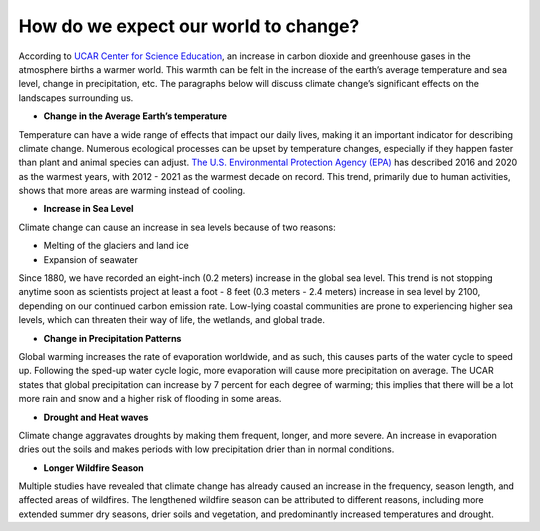 How do we expect our world to change?
=====================================

According to `UCAR Center for Science
Education <https://scied.ucar.edu/learning-zone/climate-change-impacts/predictions-future-global-climate>`__,
an increase in carbon dioxide and greenhouse gases in the atmosphere
births a warmer world. This warmth can be felt in the increase of the
earth’s average temperature and sea level, change in precipitation, etc.
The paragraphs below will discuss climate change’s significant effects
on the landscapes surrounding us.

-  **Change in the Average Earth’s temperature**

Temperature can have a wide range of effects that impact our daily
lives, making it an important indicator for describing climate change.
Numerous ecological processes can be upset by temperature changes,
especially if they happen faster than plant and animal species can
adjust. `The U.S. Environmental Protection Agency
(EPA) <https://www.epa.gov/climate-indicators/climate-change-indicators-us-and-global-temperature>`__
has described 2016 and 2020 as the warmest years, with 2012 - 2021 as
the warmest decade on record. This trend, primarily due to human
activities, shows that more areas are warming instead of cooling.

-  **Increase in Sea Level**

Climate change can cause an increase in sea levels because of two
reasons:

-  Melting of the glaciers and land ice
-  Expansion of seawater

Since 1880, we have recorded an eight-inch (0.2 meters) increase in the
global sea level. This trend is not stopping anytime soon as scientists
project at least a foot - 8 feet (0.3 meters - 2.4 meters) increase in
sea level by 2100, depending on our continued carbon emission rate.
Low-lying coastal communities are prone to experiencing higher sea
levels, which can threaten their way of life, the wetlands, and global
trade.

-  **Change in Precipitation Patterns**

Global warming increases the rate of evaporation worldwide, and as such,
this causes parts of the water cycle to speed up. Following the sped-up
water cycle logic, more evaporation will cause more precipitation on
average. The UCAR states that global precipitation can increase by 7
percent for each degree of warming; this implies that there will be a
lot more rain and snow and a higher risk of flooding in some areas.

-  **Drought and Heat waves**

Climate change aggravates droughts by making them frequent, longer, and
more severe. An increase in evaporation dries out the soils and makes
periods with low precipitation drier than in normal conditions.

-  **Longer Wildfire Season**

Multiple studies have revealed that climate change has already caused an
increase in the frequency, season length, and affected areas of
wildfires. The lengthened wildfire season can be attributed to different
reasons, including more extended summer dry seasons, drier soils and
vegetation, and predominantly increased temperatures and drought.